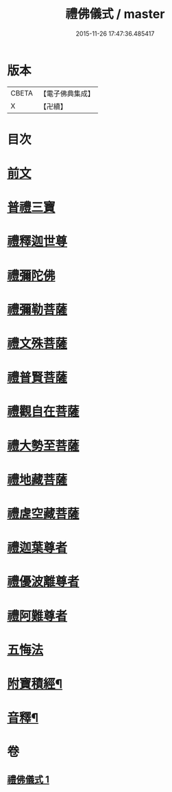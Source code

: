 #+TITLE: 禮佛儀式 / master
#+DATE: 2015-11-26 17:47:36.485417
* 版本
 |     CBETA|【電子佛典集成】|
 |         X|【卍續】    |

* 目次
* [[file:KR6k0239_001.txt::001-0634a3][前文]]
* [[file:KR6k0239_001.txt::001-0634a9][普禮三寶]]
* [[file:KR6k0239_001.txt::0634b13][禮釋迦世尊]]
* [[file:KR6k0239_001.txt::0634b20][禮彌陀佛]]
* [[file:KR6k0239_001.txt::0634c2][禮彌勒菩薩]]
* [[file:KR6k0239_001.txt::0634c9][禮文殊菩薩]]
* [[file:KR6k0239_001.txt::0634c15][禮普賢菩薩]]
* [[file:KR6k0239_001.txt::0634c21][禮觀自在菩薩]]
* [[file:KR6k0239_001.txt::0635a7][禮大勢至菩薩]]
* [[file:KR6k0239_001.txt::0635a13][禮地藏菩薩]]
* [[file:KR6k0239_001.txt::0635a20][禮虗空藏菩薩]]
* [[file:KR6k0239_001.txt::0635b1][禮迦葉尊者]]
* [[file:KR6k0239_001.txt::0635b6][禮優波離尊者]]
* [[file:KR6k0239_001.txt::0635b11][禮阿難尊者]]
* [[file:KR6k0239_001.txt::0635b16][五悔法]]
* [[file:KR6k0239_001.txt::0635c17][附寶積經¶]]
* [[file:KR6k0239_001.txt::0636b15][音釋¶]]
* 卷
** [[file:KR6k0239_001.txt][禮佛儀式 1]]
